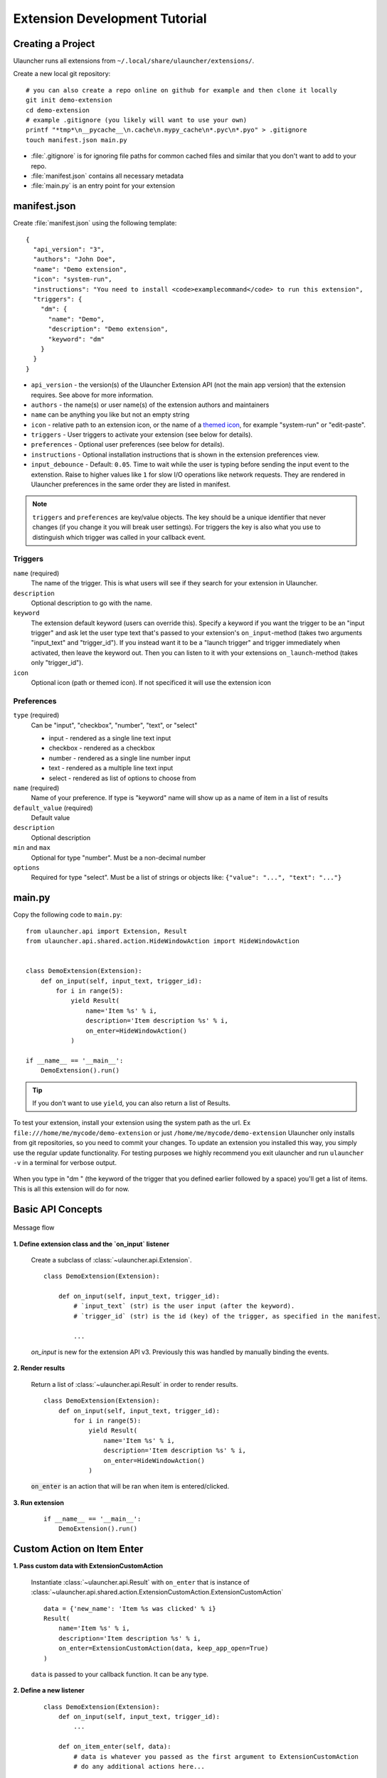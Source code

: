 Extension Development Tutorial
==============================

Creating a Project
------------------

Ulauncher runs all extensions from ``~/.local/share/ulauncher/extensions/``.

Create a new local git repository::

  # you can also create a repo online on github for example and then clone it locally
  git init demo-extension
  cd demo-extension
  # example .gitignore (you likely will want to use your own)
  printf "*tmp*\n__pycache__\n.cache\n.mypy_cache\n*.pyc\n*.pyo" > .gitignore
  touch manifest.json main.py

* :file:`.gitignore` is for ignoring file paths for common cached files and similar that you don't want to add to your repo.
* :file:`manifest.json` contains all necessary metadata
* :file:`main.py` is an entry point for your extension

manifest.json
-------------

Create :file:`manifest.json` using the following template::

  {
    "api_version": "3",
    "authors": "John Doe",
    "name": "Demo extension",
    "icon": "system-run",
    "instructions": "You need to install <code>examplecommand</code> to run this extension",
    "triggers": {
      "dm": {
        "name": "Demo",
        "description": "Demo extension",
        "keyword": "dm"
      }
    }
  }

* ``api_version`` - the version(s) of the Ulauncher Extension API (not the main app version) that the extension requires. See above for more information.
* ``authors`` - the name(s) or user name(s) of the extension authors and maintainers
* ``name`` can be anything you like but not an empty string
* ``icon`` - relative path to an extension icon, or the name of a `themed icon <https://specifications.freedesktop.org/icon-naming-spec/icon-naming-spec-latest.html#names>`_, for example "system-run" or "edit-paste".
* ``triggers`` - User triggers to activate your extension (see below for details).
* ``preferences`` - Optional user preferences (see below for details).
* ``instructions`` - Optional installation instructions that is shown in the extension preferences view.
* ``input_debounce`` - Default: ``0.05``. Time to wait while the user is typing before sending the input event to the extenstion. Raise to higher values like ``1`` for slow I/O operations like network requests.
  They are rendered in Ulauncher preferences in the same order they are listed in manifest.

.. NOTE:: ``triggers`` and ``preferences`` are key/value objects. The key should be a unique identifier that never changes (if you change it you will break user settings). For triggers the key is also what you use to distinguish which trigger was called in your callback event.


Triggers
^^^^^^^^
``name`` (required)
  The name of the trigger. This is what users will see if they search for your extension in Ulauncher.

``description``
  Optional description to go with the name.

``keyword``
  The extension default keyword (users can override this).
  Specify a keyword if you want the trigger to be an "input trigger" and ask let the user type text that's passed to your extension's ``on_input``-method (takes two arguments "input_text" and "trigger_id").
  If you instead want it to be a "launch trigger" and trigger immediately when activated, then leave the keyword out. Then you can listen to it with your extensions ``on_launch``-method (takes only "trigger_id").

``icon``
  Optional icon (path or themed icon). If not specificed it will use the extension icon


Preferences
^^^^^^^^^^^

``type`` (required)
  Can be "input", "checkbox", "number", "text", or "select"

  * input - rendered as a single line text input
  * checkbox - rendered as a checkbox
  * number - rendered as a single line number input
  * text - rendered as a multiple line text input
  * select - rendered as list of options to choose from

``name`` (required)
  Name of your preference. If type is "keyword" name will show up as a name of item in a list of results

``default_value`` (required)
  Default value

``description``
  Optional description

``min`` and ``max``
  Optional for type "number". Must be a non-decimal number

``options``
  Required for type "select". Must be a list of strings or objects like: ``{"value": "...", "text": "..."}``

main.py
-------

Copy the following code to ``main.py``::

  from ulauncher.api import Extension, Result
  from ulauncher.api.shared.action.HideWindowAction import HideWindowAction


  class DemoExtension(Extension):
      def on_input(self, input_text, trigger_id):
          for i in range(5):
              yield Result(
                  name='Item %s' % i,
                  description='Item description %s' % i,
                  on_enter=HideWindowAction()
              )

  if __name__ == '__main__':
      DemoExtension().run()

.. TIP:: If you don't want to use ``yield``, you can also return a list of Results.


To test your extension, install your extension using the system path as the url. Ex ``file:///home/me/mycode/demo-extension`` or just ``/home/me/mycode/demo-extension``
Ulauncher only installs from git repositories, so you need to commit your changes.
To update an extension you installed this way, you simply use the regular update functionality.
For testing purposes we highly recommend you exit ulauncher and run ``ulauncher -v`` in a terminal for verbose output.

.. figure:: https://i.imgur.com/GlEfHjA.png
  :align: center


When you type in "dm " (the keyword of the trigger that you defined earlier followed by a space) you'll get a list of items.
This is all this extension will do for now.


Basic API Concepts
------------------

.. figure:: https://imgur.com/Wzb6KUz.png
  :align: center

  Message flow


**1. Define extension class and the `on_input` listener**

  Create a subclass of :class:`~ulauncher.api.Extension`.
  ::

    class DemoExtension(Extension):

        def on_input(self, input_text, trigger_id):
            # `input_text` (str) is the user input (after the keyword).
            # `trigger_id` (str) is the id (key) of the trigger, as specified in the manifest.

            ...

  `on_input` is new for the extension API v3. Previously this was handled by manually binding the events.

**2. Render results**

  Return a list of :class:`~ulauncher.api.Result` in order to render results.
  ::

    class DemoExtension(Extension):
        def on_input(self, input_text, trigger_id):
            for i in range(5):
                yield Result(
                    name='Item %s' % i,
                    description='Item description %s' % i,
                    on_enter=HideWindowAction()
                )


  :code:`on_enter` is an action that will be ran when item is entered/clicked.


**3. Run extension**

  ::

    if __name__ == '__main__':
        DemoExtension().run()


Custom Action on Item Enter
---------------------------

**1. Pass custom data with ExtensionCustomAction**

  Instantiate :class:`~ulauncher.api.Result`
  with ``on_enter`` that is instance of :class:`~ulauncher.api.shared.action.ExtensionCustomAction.ExtensionCustomAction`

  ::

    data = {'new_name': 'Item %s was clicked' % i}
    Result(
        name='Item %s' % i,
        description='Item description %s' % i,
        on_enter=ExtensionCustomAction(data, keep_app_open=True)
    )

  ``data`` is passed to your callback function. It can be any type.


**2. Define a new listener**

  ::

    class DemoExtension(Extension):
        def on_input(self, input_text, trigger_id):
            ...

        def on_item_enter(self, data):
            # data is whatever you passed as the first argument to ExtensionCustomAction
            # do any additional actions here...

            # you may want to return another list of results
            yield Result(
                name=data['new_name'],
                on_enter=HideWindowAction()
            )



.. figure:: https://i.imgur.com/3x7SXgi.png
  :align: center

  Now this will be rendered when you click on any item



.. NOTE::
  Please take `a short survey <https://goo.gl/forms/wcIRCTjQXnO0M8Lw2>`_ to help us build greater API and documentation
